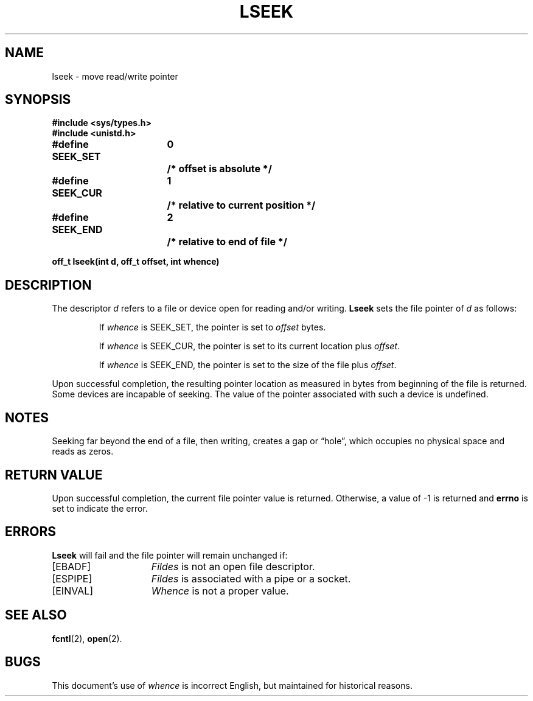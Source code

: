 .\" Copyright (c) 1980 Regents of the University of California.
.\" All rights reserved.  The Berkeley software License Agreement
.\" specifies the terms and conditions for redistribution.
.\"
.\"	@(#)lseek.2	6.3 (Berkeley) 2/24/86
.\"
.TH LSEEK 2 "February 24, 1986"
.UC 4
.SH NAME
lseek \- move read/write pointer
.SH SYNOPSIS
.nf
.ft B
#include <sys/types.h>
#include <unistd.h>

.ta +1.8i +0.6i
#define SEEK_SET	0	/* offset is absolute */
#define SEEK_CUR	1	/* relative to current position */
#define SEEK_END	2	/* relative to end of file */

off_t lseek(int d, off_t offset, int whence)
.fi
.ft R
.SH DESCRIPTION
The descriptor 
.I d
refers to a file or device open for reading and/or writing.
.B Lseek
sets the file pointer of
.I d
as follows:
.IP
If
.I whence
is SEEK_SET, the pointer is set to
.I offset
bytes.
.IP
If
.I whence
is SEEK_CUR, the pointer is set to its current location plus
.IR offset .
.IP
If
.I whence
is SEEK_END, the pointer is set to the size of the
file plus
.IR offset .
.PP
Upon successful completion, the resulting pointer location
as measured in bytes from beginning of the file is returned.
Some devices are incapable of seeking.  The value of the pointer
associated with such a device is undefined.
.SH NOTES
Seeking far beyond the end of a file, then writing,
creates a gap or \*(lqhole\*(rq, which occupies no
physical space and reads as zeros.
.SH "RETURN VALUE
Upon successful completion,
the current file pointer value is returned.
Otherwise,
a value of \-1 is returned and \fBerrno\fP is set to indicate
the error.
.SH "ERRORS
.B Lseek
will fail and the file pointer will remain unchanged if:
.TP 15
[EBADF]
.I Fildes
is not an open file descriptor.
.TP 15
[ESPIPE]
.I Fildes
is associated with a pipe or a socket.
.TP 15
[EINVAL]
.I Whence
is not a proper value.
.SH "SEE ALSO"
.BR fcntl (2),
.BR open (2).
.SH BUGS
This document's use of
.I whence
is incorrect English, but maintained for historical reasons.
